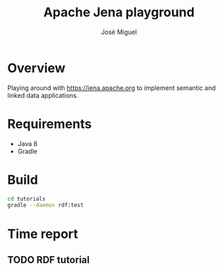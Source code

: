 #+TITLE: Apache Jena playground
#+AUTHOR: José Miguel
#+EMAIL: jm@0pt1mates.com

* Overview

Playing around with https://jena.apache.org to implement semantic and linked data applications.

* Requirements

- Java 8
- Gradle

* Build

#+BEGIN_SRC sh
cd tutorials
gradle --daemon rdf:test
#+END_SRC

* Time report

** TODO RDF tutorial
   :LOGBOOK:
   CLOCK: [2015-09-15 Tue 21:26]
   :END:
